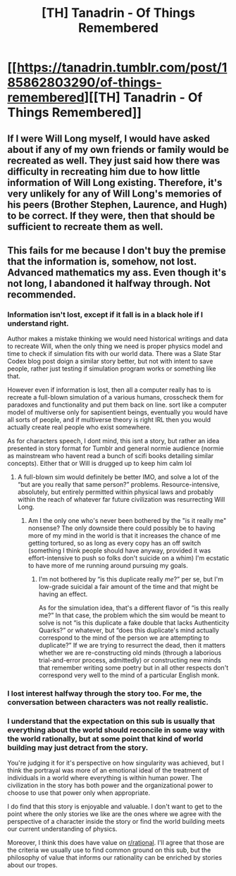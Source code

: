 #+TITLE: [TH] Tanadrin - Of Things Remembered

* [[https://tanadrin.tumblr.com/post/185862803290/of-things-remembered][[TH] Tanadrin - Of Things Remembered]]
:PROPERTIES:
:Author: blazinghand
:Score: 9
:DateUnix: 1561626868.0
:DateShort: 2019-Jun-27
:END:

** If I were Will Long myself, I would have asked about if any of my own friends or family would be recreated as well. They just said how there was difficulty in recreating him due to how little information of Will Long existing. Therefore, it's very unlikely for any of Will Long's memories of his peers (Brother Stephen, Laurence, and Hugh) to be correct. If they were, then that should be sufficient to recreate them as well.
:PROPERTIES:
:Author: xamueljones
:Score: 3
:DateUnix: 1561644747.0
:DateShort: 2019-Jun-27
:END:


** This fails for me because I don't buy the premise that the information is, somehow, not lost. Advanced mathematics my ass. Even though it's not long, I abandoned it halfway through. Not recommended.
:PROPERTIES:
:Author: NestorDempster
:Score: 1
:DateUnix: 1561632198.0
:DateShort: 2019-Jun-27
:END:

*** Information isn't lost, except if it fall is in a black hole if I understand right.

Author makes a mistake thinking we would need historical writings and data to recreate Will, when the only thing we need is proper physics model and time to check if simulation fits with our world data. There was a Slate Star Codex blog post doign a similar story better, but not with intent to save people, rather just testing if simulation program works or something like that.

However even if information is lost, then all a computer really has to is recreate a full-blown simulation of a various humans, crosscheck them for paradoxes and functionality and put them back on line. sort like a computer model of multiverse only for sapisentient beings, eventually you would have all sorts of people, and if multiverse theory is right IRL then you would actually create real people who exist somewhere.

As for characters speech, I dont mind, this isnt a story, but rather an idea presented in story format for Tumblr and general normie audience (normie as mainstream who havent read a bunch of scifi books detailing similar concepts). Either that or Will is drugged up to keep him calm lol
:PROPERTIES:
:Author: rationalidurr
:Score: 3
:DateUnix: 1561640546.0
:DateShort: 2019-Jun-27
:END:

**** A full-blown sim would definitely be better IMO, and solve a lot of the “but are you really that same person?” problems. Resource-intensive, absolutely, but entirely permitted within physical laws and probably within the reach of whatever far future civilization was resurrecting Will Long.
:PROPERTIES:
:Author: callmesalticidae
:Score: 1
:DateUnix: 1561650175.0
:DateShort: 2019-Jun-27
:END:

***** Am I the only one who's never been bothered by the "is it really me" nonsense? The only downside there could possibly be to having more of my mind in the world is that it increases the chance of me getting tortured, so as long as every copy has an off switch (something I think people should have anyway, provided it was effort-intensive to push so folks don't suicide on a whim) I'm ecstatic to have more of me running around pursuing my goals.
:PROPERTIES:
:Author: LazarusRises
:Score: 1
:DateUnix: 1561724997.0
:DateShort: 2019-Jun-28
:END:

****** I'm not bothered by “is this duplicate really /me/?” per se, but I'm low-grade suicidal a fair amount of the time and that might be having an effect.

As for the simulation idea, that's a different flavor of “is this really me?” In that case, the problem which the sim would be meant to solve is not “is this duplicate a fake double that lacks Authenticity Quarks?” or whatever, but “does this duplicate's mind actually correspond to the mind of the person we are attempting to duplicate?” If we are trying to resurrect the dead, then it matters whether we are re-constructing old minds (through a laborious trial-and-error process, admittedly) or constructing new minds that remember writing some poetry but in all other respects don't correspond very well to the mind of a particular English monk.
:PROPERTIES:
:Author: callmesalticidae
:Score: 1
:DateUnix: 1561745831.0
:DateShort: 2019-Jun-28
:END:


*** I lost interest halfway through the story too. For me, the conversation between characters was not really realistic.
:PROPERTIES:
:Author: pevangelista
:Score: 1
:DateUnix: 1561638604.0
:DateShort: 2019-Jun-27
:END:


*** I understand that the expectation on this sub is usually that everything about the world should reconcile in some way with the world rationally, but at some point that kind of world building may just detract from the story.

You're judging it for it's perspective on how singularity was achieved, but I think the portrayal was more of an emotional ideal of the treatment of individuals in a world where everything is within human power. The civilization in the story has both power and the organizational power to choose to use that power only when appropriate.

I do find that this story is enjoyable and valuable. I don't want to get to the point where the only stories we like are the ones where we agree with the perspective of a character inside the story or find the world building meets our current understanding of physics.

Moreover, I think this does have value on [[/r/rational][r/rational]]. I'll agree that those are the criteria we usually use to find common ground on this sub, but the philosophy of value that informs our rationality can be enriched by stories about our tropes.
:PROPERTIES:
:Author: BunyipOfBulvudis
:Score: 1
:DateUnix: 1561770214.0
:DateShort: 2019-Jun-29
:END:
